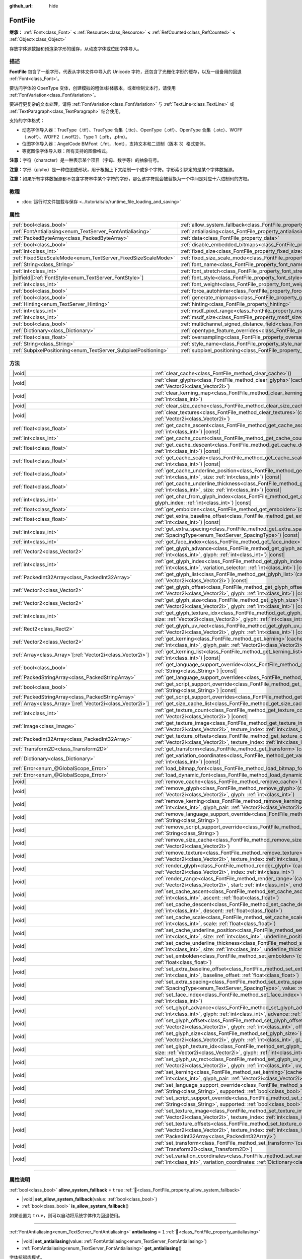 :github_url: hide

.. DO NOT EDIT THIS FILE!!!
.. Generated automatically from Godot engine sources.
.. Generator: https://github.com/godotengine/godot/tree/4.3/doc/tools/make_rst.py.
.. XML source: https://github.com/godotengine/godot/tree/4.3/doc/classes/FontFile.xml.

.. _class_FontFile:

FontFile
========

**继承：** :ref:`Font<class_Font>` **<** :ref:`Resource<class_Resource>` **<** :ref:`RefCounted<class_RefCounted>` **<** :ref:`Object<class_Object>`

存放字体源数据和预渲染字形的缓存，从动态字体或位图字体导入。

.. rst-class:: classref-introduction-group

描述
----

**FontFile** 包含了一组字形，代表从字体文件中导入的 Unicode 字符，还包含了光栅化字形的缓存，以及一组备用的回退 :ref:`Font<class_Font>`\ 。

要访问字体的 OpenType 变体，创建模拟的粗体/斜体版本，或者绘制文本行，请使用 :ref:`FontVariation<class_FontVariation>`\ 。

要进行更复杂的文本处理，请将 :ref:`FontVariation<class_FontVariation>` 与 :ref:`TextLine<class_TextLine>` 或 :ref:`TextParagraph<class_TextParagraph>` 结合使用。

支持的字体格式：

- 动态字体导入器：TrueType（.ttf）、TrueType 合集（.ttc）、OpenType（.otf）、OpenType 合集（.otc）、WOFF（.woff）、WOFF2（.woff2）、Type 1（.pfb，.pfm）。

- 位图字体导入器：AngelCode BMFont（.fnt，.font），支持文本和二进制（版本 3）格式变体。

- 等宽图像字体导入器：所有支持的图像格式。

\ **注意：**\ 字符（character）是一种表示某个项目（字母、数字等）的抽象符号。

\ **注意：**\ 字形（glphy）是一种位图或形状，用于根据上下文绘制一个或多个字符。字形索引绑定的是某个字体数据源。

\ **注意：**\ 如果所有字体数据源都不包含字符串中某个字符的字形，那么该字符就会被替换为一个中间是对应十六进制码的方框。


.. tabs::

 .. code-tab:: gdscript

    var f = load("res://BarlowCondensed-Bold.ttf")
    $Label.add_theme_font_override("font", f)
    $Label.add_theme_font_size_override("font_size", 64)

 .. code-tab:: csharp

    var f = ResourceLoader.Load<FontFile>("res://BarlowCondensed-Bold.ttf");
    GetNode("Label").AddThemeFontOverride("font", f);
    GetNode("Label").AddThemeFontSizeOverride("font_size", 64);



.. rst-class:: classref-introduction-group

教程
----

- :doc:`运行时文件加载与保存 <../tutorials/io/runtime_file_loading_and_saving>`

.. rst-class:: classref-reftable-group

属性
----

.. table::
   :widths: auto

   +-----------------------------------------------------------------+-------------------------------------------------------------------------------------------------------+-----------------------+
   | :ref:`bool<class_bool>`                                         | :ref:`allow_system_fallback<class_FontFile_property_allow_system_fallback>`                           | ``true``              |
   +-----------------------------------------------------------------+-------------------------------------------------------------------------------------------------------+-----------------------+
   | :ref:`FontAntialiasing<enum_TextServer_FontAntialiasing>`       | :ref:`antialiasing<class_FontFile_property_antialiasing>`                                             | ``1``                 |
   +-----------------------------------------------------------------+-------------------------------------------------------------------------------------------------------+-----------------------+
   | :ref:`PackedByteArray<class_PackedByteArray>`                   | :ref:`data<class_FontFile_property_data>`                                                             | ``PackedByteArray()`` |
   +-----------------------------------------------------------------+-------------------------------------------------------------------------------------------------------+-----------------------+
   | :ref:`bool<class_bool>`                                         | :ref:`disable_embedded_bitmaps<class_FontFile_property_disable_embedded_bitmaps>`                     | ``true``              |
   +-----------------------------------------------------------------+-------------------------------------------------------------------------------------------------------+-----------------------+
   | :ref:`int<class_int>`                                           | :ref:`fixed_size<class_FontFile_property_fixed_size>`                                                 | ``0``                 |
   +-----------------------------------------------------------------+-------------------------------------------------------------------------------------------------------+-----------------------+
   | :ref:`FixedSizeScaleMode<enum_TextServer_FixedSizeScaleMode>`   | :ref:`fixed_size_scale_mode<class_FontFile_property_fixed_size_scale_mode>`                           | ``0``                 |
   +-----------------------------------------------------------------+-------------------------------------------------------------------------------------------------------+-----------------------+
   | :ref:`String<class_String>`                                     | :ref:`font_name<class_FontFile_property_font_name>`                                                   | ``""``                |
   +-----------------------------------------------------------------+-------------------------------------------------------------------------------------------------------+-----------------------+
   | :ref:`int<class_int>`                                           | :ref:`font_stretch<class_FontFile_property_font_stretch>`                                             | ``100``               |
   +-----------------------------------------------------------------+-------------------------------------------------------------------------------------------------------+-----------------------+
   | |bitfield|\[:ref:`FontStyle<enum_TextServer_FontStyle>`\]       | :ref:`font_style<class_FontFile_property_font_style>`                                                 | ``0``                 |
   +-----------------------------------------------------------------+-------------------------------------------------------------------------------------------------------+-----------------------+
   | :ref:`int<class_int>`                                           | :ref:`font_weight<class_FontFile_property_font_weight>`                                               | ``400``               |
   +-----------------------------------------------------------------+-------------------------------------------------------------------------------------------------------+-----------------------+
   | :ref:`bool<class_bool>`                                         | :ref:`force_autohinter<class_FontFile_property_force_autohinter>`                                     | ``false``             |
   +-----------------------------------------------------------------+-------------------------------------------------------------------------------------------------------+-----------------------+
   | :ref:`bool<class_bool>`                                         | :ref:`generate_mipmaps<class_FontFile_property_generate_mipmaps>`                                     | ``false``             |
   +-----------------------------------------------------------------+-------------------------------------------------------------------------------------------------------+-----------------------+
   | :ref:`Hinting<enum_TextServer_Hinting>`                         | :ref:`hinting<class_FontFile_property_hinting>`                                                       | ``1``                 |
   +-----------------------------------------------------------------+-------------------------------------------------------------------------------------------------------+-----------------------+
   | :ref:`int<class_int>`                                           | :ref:`msdf_pixel_range<class_FontFile_property_msdf_pixel_range>`                                     | ``16``                |
   +-----------------------------------------------------------------+-------------------------------------------------------------------------------------------------------+-----------------------+
   | :ref:`int<class_int>`                                           | :ref:`msdf_size<class_FontFile_property_msdf_size>`                                                   | ``48``                |
   +-----------------------------------------------------------------+-------------------------------------------------------------------------------------------------------+-----------------------+
   | :ref:`bool<class_bool>`                                         | :ref:`multichannel_signed_distance_field<class_FontFile_property_multichannel_signed_distance_field>` | ``false``             |
   +-----------------------------------------------------------------+-------------------------------------------------------------------------------------------------------+-----------------------+
   | :ref:`Dictionary<class_Dictionary>`                             | :ref:`opentype_feature_overrides<class_FontFile_property_opentype_feature_overrides>`                 | ``{}``                |
   +-----------------------------------------------------------------+-------------------------------------------------------------------------------------------------------+-----------------------+
   | :ref:`float<class_float>`                                       | :ref:`oversampling<class_FontFile_property_oversampling>`                                             | ``0.0``               |
   +-----------------------------------------------------------------+-------------------------------------------------------------------------------------------------------+-----------------------+
   | :ref:`String<class_String>`                                     | :ref:`style_name<class_FontFile_property_style_name>`                                                 | ``""``                |
   +-----------------------------------------------------------------+-------------------------------------------------------------------------------------------------------+-----------------------+
   | :ref:`SubpixelPositioning<enum_TextServer_SubpixelPositioning>` | :ref:`subpixel_positioning<class_FontFile_property_subpixel_positioning>`                             | ``1``                 |
   +-----------------------------------------------------------------+-------------------------------------------------------------------------------------------------------+-----------------------+

.. rst-class:: classref-reftable-group

方法
----

.. table::
   :widths: auto

   +--------------------------------------------------------------+-----------------------------------------------------------------------------------------------------------------------------------------------------------------------------------------------------------------------------------------------------------+
   | |void|                                                       | :ref:`clear_cache<class_FontFile_method_clear_cache>`\ (\ )                                                                                                                                                                                               |
   +--------------------------------------------------------------+-----------------------------------------------------------------------------------------------------------------------------------------------------------------------------------------------------------------------------------------------------------+
   | |void|                                                       | :ref:`clear_glyphs<class_FontFile_method_clear_glyphs>`\ (\ cache_index\: :ref:`int<class_int>`, size\: :ref:`Vector2i<class_Vector2i>`\ )                                                                                                                |
   +--------------------------------------------------------------+-----------------------------------------------------------------------------------------------------------------------------------------------------------------------------------------------------------------------------------------------------------+
   | |void|                                                       | :ref:`clear_kerning_map<class_FontFile_method_clear_kerning_map>`\ (\ cache_index\: :ref:`int<class_int>`, size\: :ref:`int<class_int>`\ )                                                                                                                |
   +--------------------------------------------------------------+-----------------------------------------------------------------------------------------------------------------------------------------------------------------------------------------------------------------------------------------------------------+
   | |void|                                                       | :ref:`clear_size_cache<class_FontFile_method_clear_size_cache>`\ (\ cache_index\: :ref:`int<class_int>`\ )                                                                                                                                                |
   +--------------------------------------------------------------+-----------------------------------------------------------------------------------------------------------------------------------------------------------------------------------------------------------------------------------------------------------+
   | |void|                                                       | :ref:`clear_textures<class_FontFile_method_clear_textures>`\ (\ cache_index\: :ref:`int<class_int>`, size\: :ref:`Vector2i<class_Vector2i>`\ )                                                                                                            |
   +--------------------------------------------------------------+-----------------------------------------------------------------------------------------------------------------------------------------------------------------------------------------------------------------------------------------------------------+
   | :ref:`float<class_float>`                                    | :ref:`get_cache_ascent<class_FontFile_method_get_cache_ascent>`\ (\ cache_index\: :ref:`int<class_int>`, size\: :ref:`int<class_int>`\ ) |const|                                                                                                          |
   +--------------------------------------------------------------+-----------------------------------------------------------------------------------------------------------------------------------------------------------------------------------------------------------------------------------------------------------+
   | :ref:`int<class_int>`                                        | :ref:`get_cache_count<class_FontFile_method_get_cache_count>`\ (\ ) |const|                                                                                                                                                                               |
   +--------------------------------------------------------------+-----------------------------------------------------------------------------------------------------------------------------------------------------------------------------------------------------------------------------------------------------------+
   | :ref:`float<class_float>`                                    | :ref:`get_cache_descent<class_FontFile_method_get_cache_descent>`\ (\ cache_index\: :ref:`int<class_int>`, size\: :ref:`int<class_int>`\ ) |const|                                                                                                        |
   +--------------------------------------------------------------+-----------------------------------------------------------------------------------------------------------------------------------------------------------------------------------------------------------------------------------------------------------+
   | :ref:`float<class_float>`                                    | :ref:`get_cache_scale<class_FontFile_method_get_cache_scale>`\ (\ cache_index\: :ref:`int<class_int>`, size\: :ref:`int<class_int>`\ ) |const|                                                                                                            |
   +--------------------------------------------------------------+-----------------------------------------------------------------------------------------------------------------------------------------------------------------------------------------------------------------------------------------------------------+
   | :ref:`float<class_float>`                                    | :ref:`get_cache_underline_position<class_FontFile_method_get_cache_underline_position>`\ (\ cache_index\: :ref:`int<class_int>`, size\: :ref:`int<class_int>`\ ) |const|                                                                                  |
   +--------------------------------------------------------------+-----------------------------------------------------------------------------------------------------------------------------------------------------------------------------------------------------------------------------------------------------------+
   | :ref:`float<class_float>`                                    | :ref:`get_cache_underline_thickness<class_FontFile_method_get_cache_underline_thickness>`\ (\ cache_index\: :ref:`int<class_int>`, size\: :ref:`int<class_int>`\ ) |const|                                                                                |
   +--------------------------------------------------------------+-----------------------------------------------------------------------------------------------------------------------------------------------------------------------------------------------------------------------------------------------------------+
   | :ref:`int<class_int>`                                        | :ref:`get_char_from_glyph_index<class_FontFile_method_get_char_from_glyph_index>`\ (\ size\: :ref:`int<class_int>`, glyph_index\: :ref:`int<class_int>`\ ) |const|                                                                                        |
   +--------------------------------------------------------------+-----------------------------------------------------------------------------------------------------------------------------------------------------------------------------------------------------------------------------------------------------------+
   | :ref:`float<class_float>`                                    | :ref:`get_embolden<class_FontFile_method_get_embolden>`\ (\ cache_index\: :ref:`int<class_int>`\ ) |const|                                                                                                                                                |
   +--------------------------------------------------------------+-----------------------------------------------------------------------------------------------------------------------------------------------------------------------------------------------------------------------------------------------------------+
   | :ref:`float<class_float>`                                    | :ref:`get_extra_baseline_offset<class_FontFile_method_get_extra_baseline_offset>`\ (\ cache_index\: :ref:`int<class_int>`\ ) |const|                                                                                                                      |
   +--------------------------------------------------------------+-----------------------------------------------------------------------------------------------------------------------------------------------------------------------------------------------------------------------------------------------------------+
   | :ref:`int<class_int>`                                        | :ref:`get_extra_spacing<class_FontFile_method_get_extra_spacing>`\ (\ cache_index\: :ref:`int<class_int>`, spacing\: :ref:`SpacingType<enum_TextServer_SpacingType>`\ ) |const|                                                                           |
   +--------------------------------------------------------------+-----------------------------------------------------------------------------------------------------------------------------------------------------------------------------------------------------------------------------------------------------------+
   | :ref:`int<class_int>`                                        | :ref:`get_face_index<class_FontFile_method_get_face_index>`\ (\ cache_index\: :ref:`int<class_int>`\ ) |const|                                                                                                                                            |
   +--------------------------------------------------------------+-----------------------------------------------------------------------------------------------------------------------------------------------------------------------------------------------------------------------------------------------------------+
   | :ref:`Vector2<class_Vector2>`                                | :ref:`get_glyph_advance<class_FontFile_method_get_glyph_advance>`\ (\ cache_index\: :ref:`int<class_int>`, size\: :ref:`int<class_int>`, glyph\: :ref:`int<class_int>`\ ) |const|                                                                         |
   +--------------------------------------------------------------+-----------------------------------------------------------------------------------------------------------------------------------------------------------------------------------------------------------------------------------------------------------+
   | :ref:`int<class_int>`                                        | :ref:`get_glyph_index<class_FontFile_method_get_glyph_index>`\ (\ size\: :ref:`int<class_int>`, char\: :ref:`int<class_int>`, variation_selector\: :ref:`int<class_int>`\ ) |const|                                                                       |
   +--------------------------------------------------------------+-----------------------------------------------------------------------------------------------------------------------------------------------------------------------------------------------------------------------------------------------------------+
   | :ref:`PackedInt32Array<class_PackedInt32Array>`              | :ref:`get_glyph_list<class_FontFile_method_get_glyph_list>`\ (\ cache_index\: :ref:`int<class_int>`, size\: :ref:`Vector2i<class_Vector2i>`\ ) |const|                                                                                                    |
   +--------------------------------------------------------------+-----------------------------------------------------------------------------------------------------------------------------------------------------------------------------------------------------------------------------------------------------------+
   | :ref:`Vector2<class_Vector2>`                                | :ref:`get_glyph_offset<class_FontFile_method_get_glyph_offset>`\ (\ cache_index\: :ref:`int<class_int>`, size\: :ref:`Vector2i<class_Vector2i>`, glyph\: :ref:`int<class_int>`\ ) |const|                                                                 |
   +--------------------------------------------------------------+-----------------------------------------------------------------------------------------------------------------------------------------------------------------------------------------------------------------------------------------------------------+
   | :ref:`Vector2<class_Vector2>`                                | :ref:`get_glyph_size<class_FontFile_method_get_glyph_size>`\ (\ cache_index\: :ref:`int<class_int>`, size\: :ref:`Vector2i<class_Vector2i>`, glyph\: :ref:`int<class_int>`\ ) |const|                                                                     |
   +--------------------------------------------------------------+-----------------------------------------------------------------------------------------------------------------------------------------------------------------------------------------------------------------------------------------------------------+
   | :ref:`int<class_int>`                                        | :ref:`get_glyph_texture_idx<class_FontFile_method_get_glyph_texture_idx>`\ (\ cache_index\: :ref:`int<class_int>`, size\: :ref:`Vector2i<class_Vector2i>`, glyph\: :ref:`int<class_int>`\ ) |const|                                                       |
   +--------------------------------------------------------------+-----------------------------------------------------------------------------------------------------------------------------------------------------------------------------------------------------------------------------------------------------------+
   | :ref:`Rect2<class_Rect2>`                                    | :ref:`get_glyph_uv_rect<class_FontFile_method_get_glyph_uv_rect>`\ (\ cache_index\: :ref:`int<class_int>`, size\: :ref:`Vector2i<class_Vector2i>`, glyph\: :ref:`int<class_int>`\ ) |const|                                                               |
   +--------------------------------------------------------------+-----------------------------------------------------------------------------------------------------------------------------------------------------------------------------------------------------------------------------------------------------------+
   | :ref:`Vector2<class_Vector2>`                                | :ref:`get_kerning<class_FontFile_method_get_kerning>`\ (\ cache_index\: :ref:`int<class_int>`, size\: :ref:`int<class_int>`, glyph_pair\: :ref:`Vector2i<class_Vector2i>`\ ) |const|                                                                      |
   +--------------------------------------------------------------+-----------------------------------------------------------------------------------------------------------------------------------------------------------------------------------------------------------------------------------------------------------+
   | :ref:`Array<class_Array>`\[:ref:`Vector2i<class_Vector2i>`\] | :ref:`get_kerning_list<class_FontFile_method_get_kerning_list>`\ (\ cache_index\: :ref:`int<class_int>`, size\: :ref:`int<class_int>`\ ) |const|                                                                                                          |
   +--------------------------------------------------------------+-----------------------------------------------------------------------------------------------------------------------------------------------------------------------------------------------------------------------------------------------------------+
   | :ref:`bool<class_bool>`                                      | :ref:`get_language_support_override<class_FontFile_method_get_language_support_override>`\ (\ language\: :ref:`String<class_String>`\ ) |const|                                                                                                           |
   +--------------------------------------------------------------+-----------------------------------------------------------------------------------------------------------------------------------------------------------------------------------------------------------------------------------------------------------+
   | :ref:`PackedStringArray<class_PackedStringArray>`            | :ref:`get_language_support_overrides<class_FontFile_method_get_language_support_overrides>`\ (\ ) |const|                                                                                                                                                 |
   +--------------------------------------------------------------+-----------------------------------------------------------------------------------------------------------------------------------------------------------------------------------------------------------------------------------------------------------+
   | :ref:`bool<class_bool>`                                      | :ref:`get_script_support_override<class_FontFile_method_get_script_support_override>`\ (\ script\: :ref:`String<class_String>`\ ) |const|                                                                                                                 |
   +--------------------------------------------------------------+-----------------------------------------------------------------------------------------------------------------------------------------------------------------------------------------------------------------------------------------------------------+
   | :ref:`PackedStringArray<class_PackedStringArray>`            | :ref:`get_script_support_overrides<class_FontFile_method_get_script_support_overrides>`\ (\ ) |const|                                                                                                                                                     |
   +--------------------------------------------------------------+-----------------------------------------------------------------------------------------------------------------------------------------------------------------------------------------------------------------------------------------------------------+
   | :ref:`Array<class_Array>`\[:ref:`Vector2i<class_Vector2i>`\] | :ref:`get_size_cache_list<class_FontFile_method_get_size_cache_list>`\ (\ cache_index\: :ref:`int<class_int>`\ ) |const|                                                                                                                                  |
   +--------------------------------------------------------------+-----------------------------------------------------------------------------------------------------------------------------------------------------------------------------------------------------------------------------------------------------------+
   | :ref:`int<class_int>`                                        | :ref:`get_texture_count<class_FontFile_method_get_texture_count>`\ (\ cache_index\: :ref:`int<class_int>`, size\: :ref:`Vector2i<class_Vector2i>`\ ) |const|                                                                                              |
   +--------------------------------------------------------------+-----------------------------------------------------------------------------------------------------------------------------------------------------------------------------------------------------------------------------------------------------------+
   | :ref:`Image<class_Image>`                                    | :ref:`get_texture_image<class_FontFile_method_get_texture_image>`\ (\ cache_index\: :ref:`int<class_int>`, size\: :ref:`Vector2i<class_Vector2i>`, texture_index\: :ref:`int<class_int>`\ ) |const|                                                       |
   +--------------------------------------------------------------+-----------------------------------------------------------------------------------------------------------------------------------------------------------------------------------------------------------------------------------------------------------+
   | :ref:`PackedInt32Array<class_PackedInt32Array>`              | :ref:`get_texture_offsets<class_FontFile_method_get_texture_offsets>`\ (\ cache_index\: :ref:`int<class_int>`, size\: :ref:`Vector2i<class_Vector2i>`, texture_index\: :ref:`int<class_int>`\ ) |const|                                                   |
   +--------------------------------------------------------------+-----------------------------------------------------------------------------------------------------------------------------------------------------------------------------------------------------------------------------------------------------------+
   | :ref:`Transform2D<class_Transform2D>`                        | :ref:`get_transform<class_FontFile_method_get_transform>`\ (\ cache_index\: :ref:`int<class_int>`\ ) |const|                                                                                                                                              |
   +--------------------------------------------------------------+-----------------------------------------------------------------------------------------------------------------------------------------------------------------------------------------------------------------------------------------------------------+
   | :ref:`Dictionary<class_Dictionary>`                          | :ref:`get_variation_coordinates<class_FontFile_method_get_variation_coordinates>`\ (\ cache_index\: :ref:`int<class_int>`\ ) |const|                                                                                                                      |
   +--------------------------------------------------------------+-----------------------------------------------------------------------------------------------------------------------------------------------------------------------------------------------------------------------------------------------------------+
   | :ref:`Error<enum_@GlobalScope_Error>`                        | :ref:`load_bitmap_font<class_FontFile_method_load_bitmap_font>`\ (\ path\: :ref:`String<class_String>`\ )                                                                                                                                                 |
   +--------------------------------------------------------------+-----------------------------------------------------------------------------------------------------------------------------------------------------------------------------------------------------------------------------------------------------------+
   | :ref:`Error<enum_@GlobalScope_Error>`                        | :ref:`load_dynamic_font<class_FontFile_method_load_dynamic_font>`\ (\ path\: :ref:`String<class_String>`\ )                                                                                                                                               |
   +--------------------------------------------------------------+-----------------------------------------------------------------------------------------------------------------------------------------------------------------------------------------------------------------------------------------------------------+
   | |void|                                                       | :ref:`remove_cache<class_FontFile_method_remove_cache>`\ (\ cache_index\: :ref:`int<class_int>`\ )                                                                                                                                                        |
   +--------------------------------------------------------------+-----------------------------------------------------------------------------------------------------------------------------------------------------------------------------------------------------------------------------------------------------------+
   | |void|                                                       | :ref:`remove_glyph<class_FontFile_method_remove_glyph>`\ (\ cache_index\: :ref:`int<class_int>`, size\: :ref:`Vector2i<class_Vector2i>`, glyph\: :ref:`int<class_int>`\ )                                                                                 |
   +--------------------------------------------------------------+-----------------------------------------------------------------------------------------------------------------------------------------------------------------------------------------------------------------------------------------------------------+
   | |void|                                                       | :ref:`remove_kerning<class_FontFile_method_remove_kerning>`\ (\ cache_index\: :ref:`int<class_int>`, size\: :ref:`int<class_int>`, glyph_pair\: :ref:`Vector2i<class_Vector2i>`\ )                                                                        |
   +--------------------------------------------------------------+-----------------------------------------------------------------------------------------------------------------------------------------------------------------------------------------------------------------------------------------------------------+
   | |void|                                                       | :ref:`remove_language_support_override<class_FontFile_method_remove_language_support_override>`\ (\ language\: :ref:`String<class_String>`\ )                                                                                                             |
   +--------------------------------------------------------------+-----------------------------------------------------------------------------------------------------------------------------------------------------------------------------------------------------------------------------------------------------------+
   | |void|                                                       | :ref:`remove_script_support_override<class_FontFile_method_remove_script_support_override>`\ (\ script\: :ref:`String<class_String>`\ )                                                                                                                   |
   +--------------------------------------------------------------+-----------------------------------------------------------------------------------------------------------------------------------------------------------------------------------------------------------------------------------------------------------+
   | |void|                                                       | :ref:`remove_size_cache<class_FontFile_method_remove_size_cache>`\ (\ cache_index\: :ref:`int<class_int>`, size\: :ref:`Vector2i<class_Vector2i>`\ )                                                                                                      |
   +--------------------------------------------------------------+-----------------------------------------------------------------------------------------------------------------------------------------------------------------------------------------------------------------------------------------------------------+
   | |void|                                                       | :ref:`remove_texture<class_FontFile_method_remove_texture>`\ (\ cache_index\: :ref:`int<class_int>`, size\: :ref:`Vector2i<class_Vector2i>`, texture_index\: :ref:`int<class_int>`\ )                                                                     |
   +--------------------------------------------------------------+-----------------------------------------------------------------------------------------------------------------------------------------------------------------------------------------------------------------------------------------------------------+
   | |void|                                                       | :ref:`render_glyph<class_FontFile_method_render_glyph>`\ (\ cache_index\: :ref:`int<class_int>`, size\: :ref:`Vector2i<class_Vector2i>`, index\: :ref:`int<class_int>`\ )                                                                                 |
   +--------------------------------------------------------------+-----------------------------------------------------------------------------------------------------------------------------------------------------------------------------------------------------------------------------------------------------------+
   | |void|                                                       | :ref:`render_range<class_FontFile_method_render_range>`\ (\ cache_index\: :ref:`int<class_int>`, size\: :ref:`Vector2i<class_Vector2i>`, start\: :ref:`int<class_int>`, end\: :ref:`int<class_int>`\ )                                                    |
   +--------------------------------------------------------------+-----------------------------------------------------------------------------------------------------------------------------------------------------------------------------------------------------------------------------------------------------------+
   | |void|                                                       | :ref:`set_cache_ascent<class_FontFile_method_set_cache_ascent>`\ (\ cache_index\: :ref:`int<class_int>`, size\: :ref:`int<class_int>`, ascent\: :ref:`float<class_float>`\ )                                                                              |
   +--------------------------------------------------------------+-----------------------------------------------------------------------------------------------------------------------------------------------------------------------------------------------------------------------------------------------------------+
   | |void|                                                       | :ref:`set_cache_descent<class_FontFile_method_set_cache_descent>`\ (\ cache_index\: :ref:`int<class_int>`, size\: :ref:`int<class_int>`, descent\: :ref:`float<class_float>`\ )                                                                           |
   +--------------------------------------------------------------+-----------------------------------------------------------------------------------------------------------------------------------------------------------------------------------------------------------------------------------------------------------+
   | |void|                                                       | :ref:`set_cache_scale<class_FontFile_method_set_cache_scale>`\ (\ cache_index\: :ref:`int<class_int>`, size\: :ref:`int<class_int>`, scale\: :ref:`float<class_float>`\ )                                                                                 |
   +--------------------------------------------------------------+-----------------------------------------------------------------------------------------------------------------------------------------------------------------------------------------------------------------------------------------------------------+
   | |void|                                                       | :ref:`set_cache_underline_position<class_FontFile_method_set_cache_underline_position>`\ (\ cache_index\: :ref:`int<class_int>`, size\: :ref:`int<class_int>`, underline_position\: :ref:`float<class_float>`\ )                                          |
   +--------------------------------------------------------------+-----------------------------------------------------------------------------------------------------------------------------------------------------------------------------------------------------------------------------------------------------------+
   | |void|                                                       | :ref:`set_cache_underline_thickness<class_FontFile_method_set_cache_underline_thickness>`\ (\ cache_index\: :ref:`int<class_int>`, size\: :ref:`int<class_int>`, underline_thickness\: :ref:`float<class_float>`\ )                                       |
   +--------------------------------------------------------------+-----------------------------------------------------------------------------------------------------------------------------------------------------------------------------------------------------------------------------------------------------------+
   | |void|                                                       | :ref:`set_embolden<class_FontFile_method_set_embolden>`\ (\ cache_index\: :ref:`int<class_int>`, strength\: :ref:`float<class_float>`\ )                                                                                                                  |
   +--------------------------------------------------------------+-----------------------------------------------------------------------------------------------------------------------------------------------------------------------------------------------------------------------------------------------------------+
   | |void|                                                       | :ref:`set_extra_baseline_offset<class_FontFile_method_set_extra_baseline_offset>`\ (\ cache_index\: :ref:`int<class_int>`, baseline_offset\: :ref:`float<class_float>`\ )                                                                                 |
   +--------------------------------------------------------------+-----------------------------------------------------------------------------------------------------------------------------------------------------------------------------------------------------------------------------------------------------------+
   | |void|                                                       | :ref:`set_extra_spacing<class_FontFile_method_set_extra_spacing>`\ (\ cache_index\: :ref:`int<class_int>`, spacing\: :ref:`SpacingType<enum_TextServer_SpacingType>`, value\: :ref:`int<class_int>`\ )                                                    |
   +--------------------------------------------------------------+-----------------------------------------------------------------------------------------------------------------------------------------------------------------------------------------------------------------------------------------------------------+
   | |void|                                                       | :ref:`set_face_index<class_FontFile_method_set_face_index>`\ (\ cache_index\: :ref:`int<class_int>`, face_index\: :ref:`int<class_int>`\ )                                                                                                                |
   +--------------------------------------------------------------+-----------------------------------------------------------------------------------------------------------------------------------------------------------------------------------------------------------------------------------------------------------+
   | |void|                                                       | :ref:`set_glyph_advance<class_FontFile_method_set_glyph_advance>`\ (\ cache_index\: :ref:`int<class_int>`, size\: :ref:`int<class_int>`, glyph\: :ref:`int<class_int>`, advance\: :ref:`Vector2<class_Vector2>`\ )                                        |
   +--------------------------------------------------------------+-----------------------------------------------------------------------------------------------------------------------------------------------------------------------------------------------------------------------------------------------------------+
   | |void|                                                       | :ref:`set_glyph_offset<class_FontFile_method_set_glyph_offset>`\ (\ cache_index\: :ref:`int<class_int>`, size\: :ref:`Vector2i<class_Vector2i>`, glyph\: :ref:`int<class_int>`, offset\: :ref:`Vector2<class_Vector2>`\ )                                 |
   +--------------------------------------------------------------+-----------------------------------------------------------------------------------------------------------------------------------------------------------------------------------------------------------------------------------------------------------+
   | |void|                                                       | :ref:`set_glyph_size<class_FontFile_method_set_glyph_size>`\ (\ cache_index\: :ref:`int<class_int>`, size\: :ref:`Vector2i<class_Vector2i>`, glyph\: :ref:`int<class_int>`, gl_size\: :ref:`Vector2<class_Vector2>`\ )                                    |
   +--------------------------------------------------------------+-----------------------------------------------------------------------------------------------------------------------------------------------------------------------------------------------------------------------------------------------------------+
   | |void|                                                       | :ref:`set_glyph_texture_idx<class_FontFile_method_set_glyph_texture_idx>`\ (\ cache_index\: :ref:`int<class_int>`, size\: :ref:`Vector2i<class_Vector2i>`, glyph\: :ref:`int<class_int>`, texture_idx\: :ref:`int<class_int>`\ )                          |
   +--------------------------------------------------------------+-----------------------------------------------------------------------------------------------------------------------------------------------------------------------------------------------------------------------------------------------------------+
   | |void|                                                       | :ref:`set_glyph_uv_rect<class_FontFile_method_set_glyph_uv_rect>`\ (\ cache_index\: :ref:`int<class_int>`, size\: :ref:`Vector2i<class_Vector2i>`, glyph\: :ref:`int<class_int>`, uv_rect\: :ref:`Rect2<class_Rect2>`\ )                                  |
   +--------------------------------------------------------------+-----------------------------------------------------------------------------------------------------------------------------------------------------------------------------------------------------------------------------------------------------------+
   | |void|                                                       | :ref:`set_kerning<class_FontFile_method_set_kerning>`\ (\ cache_index\: :ref:`int<class_int>`, size\: :ref:`int<class_int>`, glyph_pair\: :ref:`Vector2i<class_Vector2i>`, kerning\: :ref:`Vector2<class_Vector2>`\ )                                     |
   +--------------------------------------------------------------+-----------------------------------------------------------------------------------------------------------------------------------------------------------------------------------------------------------------------------------------------------------+
   | |void|                                                       | :ref:`set_language_support_override<class_FontFile_method_set_language_support_override>`\ (\ language\: :ref:`String<class_String>`, supported\: :ref:`bool<class_bool>`\ )                                                                              |
   +--------------------------------------------------------------+-----------------------------------------------------------------------------------------------------------------------------------------------------------------------------------------------------------------------------------------------------------+
   | |void|                                                       | :ref:`set_script_support_override<class_FontFile_method_set_script_support_override>`\ (\ script\: :ref:`String<class_String>`, supported\: :ref:`bool<class_bool>`\ )                                                                                    |
   +--------------------------------------------------------------+-----------------------------------------------------------------------------------------------------------------------------------------------------------------------------------------------------------------------------------------------------------+
   | |void|                                                       | :ref:`set_texture_image<class_FontFile_method_set_texture_image>`\ (\ cache_index\: :ref:`int<class_int>`, size\: :ref:`Vector2i<class_Vector2i>`, texture_index\: :ref:`int<class_int>`, image\: :ref:`Image<class_Image>`\ )                            |
   +--------------------------------------------------------------+-----------------------------------------------------------------------------------------------------------------------------------------------------------------------------------------------------------------------------------------------------------+
   | |void|                                                       | :ref:`set_texture_offsets<class_FontFile_method_set_texture_offsets>`\ (\ cache_index\: :ref:`int<class_int>`, size\: :ref:`Vector2i<class_Vector2i>`, texture_index\: :ref:`int<class_int>`, offset\: :ref:`PackedInt32Array<class_PackedInt32Array>`\ ) |
   +--------------------------------------------------------------+-----------------------------------------------------------------------------------------------------------------------------------------------------------------------------------------------------------------------------------------------------------+
   | |void|                                                       | :ref:`set_transform<class_FontFile_method_set_transform>`\ (\ cache_index\: :ref:`int<class_int>`, transform\: :ref:`Transform2D<class_Transform2D>`\ )                                                                                                   |
   +--------------------------------------------------------------+-----------------------------------------------------------------------------------------------------------------------------------------------------------------------------------------------------------------------------------------------------------+
   | |void|                                                       | :ref:`set_variation_coordinates<class_FontFile_method_set_variation_coordinates>`\ (\ cache_index\: :ref:`int<class_int>`, variation_coordinates\: :ref:`Dictionary<class_Dictionary>`\ )                                                                 |
   +--------------------------------------------------------------+-----------------------------------------------------------------------------------------------------------------------------------------------------------------------------------------------------------------------------------------------------------+

.. rst-class:: classref-section-separator

----

.. rst-class:: classref-descriptions-group

属性说明
--------

.. _class_FontFile_property_allow_system_fallback:

.. rst-class:: classref-property

:ref:`bool<class_bool>` **allow_system_fallback** = ``true`` :ref:`🔗<class_FontFile_property_allow_system_fallback>`

.. rst-class:: classref-property-setget

- |void| **set_allow_system_fallback**\ (\ value\: :ref:`bool<class_bool>`\ )
- :ref:`bool<class_bool>` **is_allow_system_fallback**\ (\ )

如果设置为 ``true``\ ，则可以自动将系统字体作为回退使用。

.. rst-class:: classref-item-separator

----

.. _class_FontFile_property_antialiasing:

.. rst-class:: classref-property

:ref:`FontAntialiasing<enum_TextServer_FontAntialiasing>` **antialiasing** = ``1`` :ref:`🔗<class_FontFile_property_antialiasing>`

.. rst-class:: classref-property-setget

- |void| **set_antialiasing**\ (\ value\: :ref:`FontAntialiasing<enum_TextServer_FontAntialiasing>`\ )
- :ref:`FontAntialiasing<enum_TextServer_FontAntialiasing>` **get_antialiasing**\ (\ )

字体抗锯齿模式。

.. rst-class:: classref-item-separator

----

.. _class_FontFile_property_data:

.. rst-class:: classref-property

:ref:`PackedByteArray<class_PackedByteArray>` **data** = ``PackedByteArray()`` :ref:`🔗<class_FontFile_property_data>`

.. rst-class:: classref-property-setget

- |void| **set_data**\ (\ value\: :ref:`PackedByteArray<class_PackedByteArray>`\ )
- :ref:`PackedByteArray<class_PackedByteArray>` **get_data**\ (\ )

动态字体源文件的内容。

**Note:** The returned array is *copied* and any changes to it will not update the original property value. See :ref:`PackedByteArray<class_PackedByteArray>` for more details.

.. rst-class:: classref-item-separator

----

.. _class_FontFile_property_disable_embedded_bitmaps:

.. rst-class:: classref-property

:ref:`bool<class_bool>` **disable_embedded_bitmaps** = ``true`` :ref:`🔗<class_FontFile_property_disable_embedded_bitmaps>`

.. rst-class:: classref-property-setget

- |void| **set_disable_embedded_bitmaps**\ (\ value\: :ref:`bool<class_bool>`\ )
- :ref:`bool<class_bool>` **get_disable_embedded_bitmaps**\ (\ )

如果为 ``true``\ ，则会禁用内嵌字体位图的加载（仅包含位图的字体以及彩色字体会禁用该属性）。

.. rst-class:: classref-item-separator

----

.. _class_FontFile_property_fixed_size:

.. rst-class:: classref-property

:ref:`int<class_int>` **fixed_size** = ``0`` :ref:`🔗<class_FontFile_property_fixed_size>`

.. rst-class:: classref-property-setget

- |void| **set_fixed_size**\ (\ value\: :ref:`int<class_int>`\ )
- :ref:`int<class_int>` **get_fixed_size**\ (\ )

字体大小，仅用于位图字体。

.. rst-class:: classref-item-separator

----

.. _class_FontFile_property_fixed_size_scale_mode:

.. rst-class:: classref-property

:ref:`FixedSizeScaleMode<enum_TextServer_FixedSizeScaleMode>` **fixed_size_scale_mode** = ``0`` :ref:`🔗<class_FontFile_property_fixed_size_scale_mode>`

.. rst-class:: classref-property-setget

- |void| **set_fixed_size_scale_mode**\ (\ value\: :ref:`FixedSizeScaleMode<enum_TextServer_FixedSizeScaleMode>`\ )
- :ref:`FixedSizeScaleMode<enum_TextServer_FixedSizeScaleMode>` **get_fixed_size_scale_mode**\ (\ )

缩放模式，只有 :ref:`fixed_size<class_FontFile_property_fixed_size>` 大于零的位图字体会使用。

.. rst-class:: classref-item-separator

----

.. _class_FontFile_property_font_name:

.. rst-class:: classref-property

:ref:`String<class_String>` **font_name** = ``""`` :ref:`🔗<class_FontFile_property_font_name>`

.. rst-class:: classref-property-setget

- |void| **set_font_name**\ (\ value\: :ref:`String<class_String>`\ )
- :ref:`String<class_String>` **get_font_name**\ (\ )

字体家族名称。

.. rst-class:: classref-item-separator

----

.. _class_FontFile_property_font_stretch:

.. rst-class:: classref-property

:ref:`int<class_int>` **font_stretch** = ``100`` :ref:`🔗<class_FontFile_property_font_stretch>`

.. rst-class:: classref-property-setget

- |void| **set_font_stretch**\ (\ value\: :ref:`int<class_int>`\ )
- :ref:`int<class_int>` **get_font_stretch**\ (\ )

与正常宽度相比的字体的拉伸量。 一个介于 ``50%`` 和 ``200%`` 之间的百分比值。

.. rst-class:: classref-item-separator

----

.. _class_FontFile_property_font_style:

.. rst-class:: classref-property

|bitfield|\[:ref:`FontStyle<enum_TextServer_FontStyle>`\] **font_style** = ``0`` :ref:`🔗<class_FontFile_property_font_style>`

.. rst-class:: classref-property-setget

- |void| **set_font_style**\ (\ value\: |bitfield|\[:ref:`FontStyle<enum_TextServer_FontStyle>`\]\ )
- |bitfield|\[:ref:`FontStyle<enum_TextServer_FontStyle>`\] **get_font_style**\ (\ )

字体样式标志，见 :ref:`FontStyle<enum_TextServer_FontStyle>`\ 。

.. rst-class:: classref-item-separator

----

.. _class_FontFile_property_font_weight:

.. rst-class:: classref-property

:ref:`int<class_int>` **font_weight** = ``400`` :ref:`🔗<class_FontFile_property_font_weight>`

.. rst-class:: classref-property-setget

- |void| **set_font_weight**\ (\ value\: :ref:`int<class_int>`\ )
- :ref:`int<class_int>` **get_font_weight**\ (\ )

该字体的字重（粗度）。一个在 ``100...999`` 范围内的值，正常字体字重为 ``400``\ ，粗体字体字重为 ``700``\ 。

.. rst-class:: classref-item-separator

----

.. _class_FontFile_property_force_autohinter:

.. rst-class:: classref-property

:ref:`bool<class_bool>` **force_autohinter** = ``false`` :ref:`🔗<class_FontFile_property_force_autohinter>`

.. rst-class:: classref-property-setget

- |void| **set_force_autohinter**\ (\ value\: :ref:`bool<class_bool>`\ )
- :ref:`bool<class_bool>` **is_force_autohinter**\ (\ )

如果设置为 ``true``\ ，则支持自动提示并且优先于字体内置提示。仅由动态字体使用（MSDF 字体不支持提示）。

.. rst-class:: classref-item-separator

----

.. _class_FontFile_property_generate_mipmaps:

.. rst-class:: classref-property

:ref:`bool<class_bool>` **generate_mipmaps** = ``false`` :ref:`🔗<class_FontFile_property_generate_mipmaps>`

.. rst-class:: classref-property-setget

- |void| **set_generate_mipmaps**\ (\ value\: :ref:`bool<class_bool>`\ )
- :ref:`bool<class_bool>` **get_generate_mipmaps**\ (\ )

如果设置为 ``true``\ ，则为字体纹理生成 mipmap。

.. rst-class:: classref-item-separator

----

.. _class_FontFile_property_hinting:

.. rst-class:: classref-property

:ref:`Hinting<enum_TextServer_Hinting>` **hinting** = ``1`` :ref:`🔗<class_FontFile_property_hinting>`

.. rst-class:: classref-property-setget

- |void| **set_hinting**\ (\ value\: :ref:`Hinting<enum_TextServer_Hinting>`\ )
- :ref:`Hinting<enum_TextServer_Hinting>` **get_hinting**\ (\ )

字体微调模式。仅由动态字体使用。

.. rst-class:: classref-item-separator

----

.. _class_FontFile_property_msdf_pixel_range:

.. rst-class:: classref-property

:ref:`int<class_int>` **msdf_pixel_range** = ``16`` :ref:`🔗<class_FontFile_property_msdf_pixel_range>`

.. rst-class:: classref-property-setget

- |void| **set_msdf_pixel_range**\ (\ value\: :ref:`int<class_int>`\ )
- :ref:`int<class_int>` **get_msdf_pixel_range**\ (\ )

最小和最大可表示的有符号距离之间的形状周围的范围宽度。如果使用字体轮廓，\ :ref:`msdf_pixel_range<class_FontFile_property_msdf_pixel_range>` 必须至少设置为最大字体轮廓大小的\ *两倍*\ 。\ :ref:`msdf_pixel_range<class_FontFile_property_msdf_pixel_range>` 的默认值为 ``16``\ ，允许大小最大到 ``8`` 的轮廓看起来正确。

.. rst-class:: classref-item-separator

----

.. _class_FontFile_property_msdf_size:

.. rst-class:: classref-property

:ref:`int<class_int>` **msdf_size** = ``48`` :ref:`🔗<class_FontFile_property_msdf_size>`

.. rst-class:: classref-property-setget

- |void| **set_msdf_size**\ (\ value\: :ref:`int<class_int>`\ )
- :ref:`int<class_int>` **get_msdf_size**\ (\ )

用于生成 MSDF 纹理的源字体大小。较高的值允许更高的精度，但渲染速度较慢并且需要更多内存。只有当注意到字形渲染中明显缺乏精度时，才增加该属性的值。

.. rst-class:: classref-item-separator

----

.. _class_FontFile_property_multichannel_signed_distance_field:

.. rst-class:: classref-property

:ref:`bool<class_bool>` **multichannel_signed_distance_field** = ``false`` :ref:`🔗<class_FontFile_property_multichannel_signed_distance_field>`

.. rst-class:: classref-property-setget

- |void| **set_multichannel_signed_distance_field**\ (\ value\: :ref:`bool<class_bool>`\ )
- :ref:`bool<class_bool>` **is_multichannel_signed_distance_field**\ (\ )

如果被设置为 ``true``\ ，则所有大小的字形进行渲染时，都使用从动态字体矢量数据中生成的单个多通道带符号距离场（MSDF）。由于这种方法不依赖于在每次字体大小发生变化时，对字体进行栅格化，因此可以实时调整字体大小而不会造成任何性能损失。对于按比例缩小的 :ref:`Control<class_Control>`\ （或从远距离查看的 :ref:`Label3D<class_Label3D>`\ ），文本也不会看起来有颗粒感。有一个缺点，MSDF 不提供字体提示。缺少字体提示可能会导致大小较小的字体的清晰度和可读性较差。

\ **注意：**\ 如果使用字体轮廓，\ :ref:`msdf_pixel_range<class_FontFile_property_msdf_pixel_range>` 必须至少设置为最大字体轮廓大小的\ *两倍*\ 。

\ **注意：**\ MSDF 字体渲染不能正确渲染具有重叠形状的字形。根据 OpenType 标准，重叠形状是无效的，但在许多字体文件中仍然很常见，尤其是那些由 Google 字体转换的字体文件。为避免字形重叠的问题，请考虑直接从字体开发公司下载字体文件，而不是依赖 Google 字体。

.. rst-class:: classref-item-separator

----

.. _class_FontFile_property_opentype_feature_overrides:

.. rst-class:: classref-property

:ref:`Dictionary<class_Dictionary>` **opentype_feature_overrides** = ``{}`` :ref:`🔗<class_FontFile_property_opentype_feature_overrides>`

.. rst-class:: classref-property-setget

- |void| **set_opentype_feature_overrides**\ (\ value\: :ref:`Dictionary<class_Dictionary>`\ )
- :ref:`Dictionary<class_Dictionary>` **get_opentype_feature_overrides**\ (\ )

字体 OpenType 特性集覆盖。

.. rst-class:: classref-item-separator

----

.. _class_FontFile_property_oversampling:

.. rst-class:: classref-property

:ref:`float<class_float>` **oversampling** = ``0.0`` :ref:`🔗<class_FontFile_property_oversampling>`

.. rst-class:: classref-property-setget

- |void| **set_oversampling**\ (\ value\: :ref:`float<class_float>`\ )
- :ref:`float<class_float>` **get_oversampling**\ (\ )

字体过采样系数。如果设置为 ``0.0`` ，则使用全局过采样系数。仅由动态字体使用（MSDF 字体忽略过采样）。

.. rst-class:: classref-item-separator

----

.. _class_FontFile_property_style_name:

.. rst-class:: classref-property

:ref:`String<class_String>` **style_name** = ``""`` :ref:`🔗<class_FontFile_property_style_name>`

.. rst-class:: classref-property-setget

- |void| **set_font_style_name**\ (\ value\: :ref:`String<class_String>`\ )
- :ref:`String<class_String>` **get_font_style_name**\ (\ )

字体样式名称。

.. rst-class:: classref-item-separator

----

.. _class_FontFile_property_subpixel_positioning:

.. rst-class:: classref-property

:ref:`SubpixelPositioning<enum_TextServer_SubpixelPositioning>` **subpixel_positioning** = ``1`` :ref:`🔗<class_FontFile_property_subpixel_positioning>`

.. rst-class:: classref-property-setget

- |void| **set_subpixel_positioning**\ (\ value\: :ref:`SubpixelPositioning<enum_TextServer_SubpixelPositioning>`\ )
- :ref:`SubpixelPositioning<enum_TextServer_SubpixelPositioning>` **get_subpixel_positioning**\ (\ )

字体字形的子像素定位模式。子像素定位为较小的字体提供了更清晰的文本和更好的字距调整，但代价是更高的内存占用和更低的字体光栅化速度。使用 :ref:`TextServer.SUBPIXEL_POSITIONING_AUTO<class_TextServer_constant_SUBPIXEL_POSITIONING_AUTO>` 来根据字体大小自动启用它。

.. rst-class:: classref-section-separator

----

.. rst-class:: classref-descriptions-group

方法说明
--------

.. _class_FontFile_method_clear_cache:

.. rst-class:: classref-method

|void| **clear_cache**\ (\ ) :ref:`🔗<class_FontFile_method_clear_cache>`

移除所有字体缓存条目。

.. rst-class:: classref-item-separator

----

.. _class_FontFile_method_clear_glyphs:

.. rst-class:: classref-method

|void| **clear_glyphs**\ (\ cache_index\: :ref:`int<class_int>`, size\: :ref:`Vector2i<class_Vector2i>`\ ) :ref:`🔗<class_FontFile_method_clear_glyphs>`

从字体缓存条目中，移除所有渲染的字形信息。

\ **注意：**\ 该函数不会移除与字形相关的纹理，请使用 :ref:`remove_texture<class_FontFile_method_remove_texture>` 手动移除它们。

.. rst-class:: classref-item-separator

----

.. _class_FontFile_method_clear_kerning_map:

.. rst-class:: classref-method

|void| **clear_kerning_map**\ (\ cache_index\: :ref:`int<class_int>`, size\: :ref:`int<class_int>`\ ) :ref:`🔗<class_FontFile_method_clear_kerning_map>`

移除所有字距调整覆盖。

.. rst-class:: classref-item-separator

----

.. _class_FontFile_method_clear_size_cache:

.. rst-class:: classref-method

|void| **clear_size_cache**\ (\ cache_index\: :ref:`int<class_int>`\ ) :ref:`🔗<class_FontFile_method_clear_size_cache>`

从缓存条目中移除所有字体大小

.. rst-class:: classref-item-separator

----

.. _class_FontFile_method_clear_textures:

.. rst-class:: classref-method

|void| **clear_textures**\ (\ cache_index\: :ref:`int<class_int>`, size\: :ref:`Vector2i<class_Vector2i>`\ ) :ref:`🔗<class_FontFile_method_clear_textures>`

从字体缓存条目中，移除所有纹理。

\ **注意：**\ 该函数不会移除与纹理相关的字形，请使用 :ref:`remove_glyph<class_FontFile_method_remove_glyph>` 手动移除它们。

.. rst-class:: classref-item-separator

----

.. _class_FontFile_method_get_cache_ascent:

.. rst-class:: classref-method

:ref:`float<class_float>` **get_cache_ascent**\ (\ cache_index\: :ref:`int<class_int>`, size\: :ref:`int<class_int>`\ ) |const| :ref:`🔗<class_FontFile_method_get_cache_ascent>`

返回字体的上升幅度（超出基线的像素数）。

.. rst-class:: classref-item-separator

----

.. _class_FontFile_method_get_cache_count:

.. rst-class:: classref-method

:ref:`int<class_int>` **get_cache_count**\ (\ ) |const| :ref:`🔗<class_FontFile_method_get_cache_count>`

返回字体缓存条目的数量。

.. rst-class:: classref-item-separator

----

.. _class_FontFile_method_get_cache_descent:

.. rst-class:: classref-method

:ref:`float<class_float>` **get_cache_descent**\ (\ cache_index\: :ref:`int<class_int>`, size\: :ref:`int<class_int>`\ ) |const| :ref:`🔗<class_FontFile_method_get_cache_descent>`

返回字体的减少量（低于基线的像素数）。

.. rst-class:: classref-item-separator

----

.. _class_FontFile_method_get_cache_scale:

.. rst-class:: classref-method

:ref:`float<class_float>` **get_cache_scale**\ (\ cache_index\: :ref:`int<class_int>`, size\: :ref:`int<class_int>`\ ) |const| :ref:`🔗<class_FontFile_method_get_cache_scale>`

返回颜色位图字体的缩放系数。

.. rst-class:: classref-item-separator

----

.. _class_FontFile_method_get_cache_underline_position:

.. rst-class:: classref-method

:ref:`float<class_float>` **get_cache_underline_position**\ (\ cache_index\: :ref:`int<class_int>`, size\: :ref:`int<class_int>`\ ) |const| :ref:`🔗<class_FontFile_method_get_cache_underline_position>`

返回基线下方下划线的像素偏移。

.. rst-class:: classref-item-separator

----

.. _class_FontFile_method_get_cache_underline_thickness:

.. rst-class:: classref-method

:ref:`float<class_float>` **get_cache_underline_thickness**\ (\ cache_index\: :ref:`int<class_int>`, size\: :ref:`int<class_int>`\ ) |const| :ref:`🔗<class_FontFile_method_get_cache_underline_thickness>`

返回下划线的粗细度，单位为像素。

.. rst-class:: classref-item-separator

----

.. _class_FontFile_method_get_char_from_glyph_index:

.. rst-class:: classref-method

:ref:`int<class_int>` **get_char_from_glyph_index**\ (\ size\: :ref:`int<class_int>`, glyph_index\: :ref:`int<class_int>`\ ) |const| :ref:`🔗<class_FontFile_method_get_char_from_glyph_index>`

返回与 ``glyph_index`` 关联的字符代码，如果 ``glyph_index`` 无效则返回 ``0``\ 。见 :ref:`get_glyph_index<class_FontFile_method_get_glyph_index>`\ 。

.. rst-class:: classref-item-separator

----

.. _class_FontFile_method_get_embolden:

.. rst-class:: classref-method

:ref:`float<class_float>` **get_embolden**\ (\ cache_index\: :ref:`int<class_int>`\ ) |const| :ref:`🔗<class_FontFile_method_get_embolden>`

返回加粗强度，如果不等于零，则加粗字体轮廓。负值会减小轮廓粗细。

.. rst-class:: classref-item-separator

----

.. _class_FontFile_method_get_extra_baseline_offset:

.. rst-class:: classref-method

:ref:`float<class_float>` **get_extra_baseline_offset**\ (\ cache_index\: :ref:`int<class_int>`\ ) |const| :ref:`🔗<class_FontFile_method_get_extra_baseline_offset>`

返回额外的基线偏移（作为字体高度的一部分）。

.. rst-class:: classref-item-separator

----

.. _class_FontFile_method_get_extra_spacing:

.. rst-class:: classref-method

:ref:`int<class_int>` **get_extra_spacing**\ (\ cache_index\: :ref:`int<class_int>`, spacing\: :ref:`SpacingType<enum_TextServer_SpacingType>`\ ) |const| :ref:`🔗<class_FontFile_method_get_extra_spacing>`

返回 ``spacing`` 的间距（见 :ref:`SpacingType<enum_TextServer_SpacingType>`\ ），单位为像素（与字体大小无关）。

.. rst-class:: classref-item-separator

----

.. _class_FontFile_method_get_face_index:

.. rst-class:: classref-method

:ref:`int<class_int>` **get_face_index**\ (\ cache_index\: :ref:`int<class_int>`\ ) |const| :ref:`🔗<class_FontFile_method_get_face_index>`

返回 TrueType / OpenType 集合中的活动字体索引。

.. rst-class:: classref-item-separator

----

.. _class_FontFile_method_get_glyph_advance:

.. rst-class:: classref-method

:ref:`Vector2<class_Vector2>` **get_glyph_advance**\ (\ cache_index\: :ref:`int<class_int>`, size\: :ref:`int<class_int>`, glyph\: :ref:`int<class_int>`\ ) |const| :ref:`🔗<class_FontFile_method_get_glyph_advance>`

返回字形前进量（下一个字形的偏移量）。

\ **注意：**\ 字形轮廓的前进量，与基础字形的前进量相同，不会被保存。

.. rst-class:: classref-item-separator

----

.. _class_FontFile_method_get_glyph_index:

.. rst-class:: classref-method

:ref:`int<class_int>` **get_glyph_index**\ (\ size\: :ref:`int<class_int>`, char\: :ref:`int<class_int>`, variation_selector\: :ref:`int<class_int>`\ ) |const| :ref:`🔗<class_FontFile_method_get_glyph_index>`

返回 ``char`` 的字形索引，可以用 ``variation_selector`` 修改。

.. rst-class:: classref-item-separator

----

.. _class_FontFile_method_get_glyph_list:

.. rst-class:: classref-method

:ref:`PackedInt32Array<class_PackedInt32Array>` **get_glyph_list**\ (\ cache_index\: :ref:`int<class_int>`, size\: :ref:`Vector2i<class_Vector2i>`\ ) |const| :ref:`🔗<class_FontFile_method_get_glyph_list>`

返回缓存条目中的已渲染字形列表。

.. rst-class:: classref-item-separator

----

.. _class_FontFile_method_get_glyph_offset:

.. rst-class:: classref-method

:ref:`Vector2<class_Vector2>` **get_glyph_offset**\ (\ cache_index\: :ref:`int<class_int>`, size\: :ref:`Vector2i<class_Vector2i>`, glyph\: :ref:`int<class_int>`\ ) |const| :ref:`🔗<class_FontFile_method_get_glyph_offset>`

返回字形的基线偏移量。

.. rst-class:: classref-item-separator

----

.. _class_FontFile_method_get_glyph_size:

.. rst-class:: classref-method

:ref:`Vector2<class_Vector2>` **get_glyph_size**\ (\ cache_index\: :ref:`int<class_int>`, size\: :ref:`Vector2i<class_Vector2i>`, glyph\: :ref:`int<class_int>`\ ) |const| :ref:`🔗<class_FontFile_method_get_glyph_size>`

返回字形大小。

.. rst-class:: classref-item-separator

----

.. _class_FontFile_method_get_glyph_texture_idx:

.. rst-class:: classref-method

:ref:`int<class_int>` **get_glyph_texture_idx**\ (\ cache_index\: :ref:`int<class_int>`, size\: :ref:`Vector2i<class_Vector2i>`, glyph\: :ref:`int<class_int>`\ ) |const| :ref:`🔗<class_FontFile_method_get_glyph_texture_idx>`

返回包含该字形的缓存纹理的索引。

.. rst-class:: classref-item-separator

----

.. _class_FontFile_method_get_glyph_uv_rect:

.. rst-class:: classref-method

:ref:`Rect2<class_Rect2>` **get_glyph_uv_rect**\ (\ cache_index\: :ref:`int<class_int>`, size\: :ref:`Vector2i<class_Vector2i>`, glyph\: :ref:`int<class_int>`\ ) |const| :ref:`🔗<class_FontFile_method_get_glyph_uv_rect>`

返回包含该字形的缓存纹理中的矩形。

.. rst-class:: classref-item-separator

----

.. _class_FontFile_method_get_kerning:

.. rst-class:: classref-method

:ref:`Vector2<class_Vector2>` **get_kerning**\ (\ cache_index\: :ref:`int<class_int>`, size\: :ref:`int<class_int>`, glyph_pair\: :ref:`Vector2i<class_Vector2i>`\ ) |const| :ref:`🔗<class_FontFile_method_get_kerning>`

返回字形对的字距调整。

.. rst-class:: classref-item-separator

----

.. _class_FontFile_method_get_kerning_list:

.. rst-class:: classref-method

:ref:`Array<class_Array>`\[:ref:`Vector2i<class_Vector2i>`\] **get_kerning_list**\ (\ cache_index\: :ref:`int<class_int>`, size\: :ref:`int<class_int>`\ ) |const| :ref:`🔗<class_FontFile_method_get_kerning_list>`

返回字距调整覆盖的列表。

.. rst-class:: classref-item-separator

----

.. _class_FontFile_method_get_language_support_override:

.. rst-class:: classref-method

:ref:`bool<class_bool>` **get_language_support_override**\ (\ language\: :ref:`String<class_String>`\ ) |const| :ref:`🔗<class_FontFile_method_get_language_support_override>`

如果为 ``language`` 启用了支持覆盖，则返回 ``true``\ 。

.. rst-class:: classref-item-separator

----

.. _class_FontFile_method_get_language_support_overrides:

.. rst-class:: classref-method

:ref:`PackedStringArray<class_PackedStringArray>` **get_language_support_overrides**\ (\ ) |const| :ref:`🔗<class_FontFile_method_get_language_support_overrides>`

返回语言支持覆盖的列表。

.. rst-class:: classref-item-separator

----

.. _class_FontFile_method_get_script_support_override:

.. rst-class:: classref-method

:ref:`bool<class_bool>` **get_script_support_override**\ (\ script\: :ref:`String<class_String>`\ ) |const| :ref:`🔗<class_FontFile_method_get_script_support_override>`

如果为 ``script`` 启用了支持覆盖，则返回 ``true``\ 。

.. rst-class:: classref-item-separator

----

.. _class_FontFile_method_get_script_support_overrides:

.. rst-class:: classref-method

:ref:`PackedStringArray<class_PackedStringArray>` **get_script_support_overrides**\ (\ ) |const| :ref:`🔗<class_FontFile_method_get_script_support_overrides>`

返回文字支持覆盖的列表。

.. rst-class:: classref-item-separator

----

.. _class_FontFile_method_get_size_cache_list:

.. rst-class:: classref-method

:ref:`Array<class_Array>`\[:ref:`Vector2i<class_Vector2i>`\] **get_size_cache_list**\ (\ cache_index\: :ref:`int<class_int>`\ ) |const| :ref:`🔗<class_FontFile_method_get_size_cache_list>`

返回缓存中字体大小的列表。每个大小都是由字体大小和轮廓大小组成的 :ref:`Vector2i<class_Vector2i>`\ 。

.. rst-class:: classref-item-separator

----

.. _class_FontFile_method_get_texture_count:

.. rst-class:: classref-method

:ref:`int<class_int>` **get_texture_count**\ (\ cache_index\: :ref:`int<class_int>`, size\: :ref:`Vector2i<class_Vector2i>`\ ) |const| :ref:`🔗<class_FontFile_method_get_texture_count>`

返回字体缓存条目所使用的纹理数。

.. rst-class:: classref-item-separator

----

.. _class_FontFile_method_get_texture_image:

.. rst-class:: classref-method

:ref:`Image<class_Image>` **get_texture_image**\ (\ cache_index\: :ref:`int<class_int>`, size\: :ref:`Vector2i<class_Vector2i>`, texture_index\: :ref:`int<class_int>`\ ) |const| :ref:`🔗<class_FontFile_method_get_texture_image>`

返回字体缓存纹理图像的副本。

.. rst-class:: classref-item-separator

----

.. _class_FontFile_method_get_texture_offsets:

.. rst-class:: classref-method

:ref:`PackedInt32Array<class_PackedInt32Array>` **get_texture_offsets**\ (\ cache_index\: :ref:`int<class_int>`, size\: :ref:`Vector2i<class_Vector2i>`, texture_index\: :ref:`int<class_int>`\ ) |const| :ref:`🔗<class_FontFile_method_get_texture_offsets>`

返回包含字形打包数据的数组副本。

.. rst-class:: classref-item-separator

----

.. _class_FontFile_method_get_transform:

.. rst-class:: classref-method

:ref:`Transform2D<class_Transform2D>` **get_transform**\ (\ cache_index\: :ref:`int<class_int>`\ ) |const| :ref:`🔗<class_FontFile_method_get_transform>`

返回应用于字体轮廓的 2D 变换，可用于倾斜、翻转和旋转字形。

.. rst-class:: classref-item-separator

----

.. _class_FontFile_method_get_variation_coordinates:

.. rst-class:: classref-method

:ref:`Dictionary<class_Dictionary>` **get_variation_coordinates**\ (\ cache_index\: :ref:`int<class_int>`\ ) |const| :ref:`🔗<class_FontFile_method_get_variation_coordinates>`

返回指定字体缓存条目的变体坐标。有关详细信息，请参阅 :ref:`Font.get_supported_variation_list<class_Font_method_get_supported_variation_list>`\ 。

.. rst-class:: classref-item-separator

----

.. _class_FontFile_method_load_bitmap_font:

.. rst-class:: classref-method

:ref:`Error<enum_@GlobalScope_Error>` **load_bitmap_font**\ (\ path\: :ref:`String<class_String>`\ ) :ref:`🔗<class_FontFile_method_load_bitmap_font>`

从文件 ``path`` 中加载一个 AngelCode BMFont (.fnt, .font) 位图字体。

\ **警告：**\ 该方法只能在编辑器中或需要在运行时加载外部字体的情况下使用，例如位于 ``user://`` 目录的字体。

.. rst-class:: classref-item-separator

----

.. _class_FontFile_method_load_dynamic_font:

.. rst-class:: classref-method

:ref:`Error<enum_@GlobalScope_Error>` **load_dynamic_font**\ (\ path\: :ref:`String<class_String>`\ ) :ref:`🔗<class_FontFile_method_load_dynamic_font>`

从文件 ``path`` 中加载 TrueType（.ttf）、OpenType（.otf）、WOFF（.woff）、WOFF2（.woff2）或 Type 1（.pfb、.pfm）动态字体。

\ **警告：**\ 该方法只能在编辑器中或需要在运行时加载外部字体的情况下使用，例如位于 ``user://`` 目录的字体。

.. rst-class:: classref-item-separator

----

.. _class_FontFile_method_remove_cache:

.. rst-class:: classref-method

|void| **remove_cache**\ (\ cache_index\: :ref:`int<class_int>`\ ) :ref:`🔗<class_FontFile_method_remove_cache>`

删除指定的字体缓存条目。

.. rst-class:: classref-item-separator

----

.. _class_FontFile_method_remove_glyph:

.. rst-class:: classref-method

|void| **remove_glyph**\ (\ cache_index\: :ref:`int<class_int>`, size\: :ref:`Vector2i<class_Vector2i>`, glyph\: :ref:`int<class_int>`\ ) :ref:`🔗<class_FontFile_method_remove_glyph>`

从缓存条目中移除指定的渲染的字形信息。

\ **注意：**\ 该函数不会移除与字形相关的纹理，请使用 :ref:`remove_texture<class_FontFile_method_remove_texture>` 手动移除它们。

.. rst-class:: classref-item-separator

----

.. _class_FontFile_method_remove_kerning:

.. rst-class:: classref-method

|void| **remove_kerning**\ (\ cache_index\: :ref:`int<class_int>`, size\: :ref:`int<class_int>`, glyph_pair\: :ref:`Vector2i<class_Vector2i>`\ ) :ref:`🔗<class_FontFile_method_remove_kerning>`

移除字形对的字距调整覆盖。

.. rst-class:: classref-item-separator

----

.. _class_FontFile_method_remove_language_support_override:

.. rst-class:: classref-method

|void| **remove_language_support_override**\ (\ language\: :ref:`String<class_String>`\ ) :ref:`🔗<class_FontFile_method_remove_language_support_override>`

移除语言支持覆盖。

.. rst-class:: classref-item-separator

----

.. _class_FontFile_method_remove_script_support_override:

.. rst-class:: classref-method

|void| **remove_script_support_override**\ (\ script\: :ref:`String<class_String>`\ ) :ref:`🔗<class_FontFile_method_remove_script_support_override>`

移除文字支持覆盖。

.. rst-class:: classref-item-separator

----

.. _class_FontFile_method_remove_size_cache:

.. rst-class:: classref-method

|void| **remove_size_cache**\ (\ cache_index\: :ref:`int<class_int>`, size\: :ref:`Vector2i<class_Vector2i>`\ ) :ref:`🔗<class_FontFile_method_remove_size_cache>`

从缓存条目中移除指定的字体大小。

.. rst-class:: classref-item-separator

----

.. _class_FontFile_method_remove_texture:

.. rst-class:: classref-method

|void| **remove_texture**\ (\ cache_index\: :ref:`int<class_int>`, size\: :ref:`Vector2i<class_Vector2i>`, texture_index\: :ref:`int<class_int>`\ ) :ref:`🔗<class_FontFile_method_remove_texture>`

从缓存条目中移除指定的纹理。

\ **注意：**\ 该函数不会移除与纹理相关的字形，请使用 :ref:`remove_glyph<class_FontFile_method_remove_glyph>` 手动移除它们。

.. rst-class:: classref-item-separator

----

.. _class_FontFile_method_render_glyph:

.. rst-class:: classref-method

|void| **render_glyph**\ (\ cache_index\: :ref:`int<class_int>`, size\: :ref:`Vector2i<class_Vector2i>`, index\: :ref:`int<class_int>`\ ) :ref:`🔗<class_FontFile_method_render_glyph>`

将指定的字符渲染到字体缓存纹理。

.. rst-class:: classref-item-separator

----

.. _class_FontFile_method_render_range:

.. rst-class:: classref-method

|void| **render_range**\ (\ cache_index\: :ref:`int<class_int>`, size\: :ref:`Vector2i<class_Vector2i>`, start\: :ref:`int<class_int>`, end\: :ref:`int<class_int>`\ ) :ref:`🔗<class_FontFile_method_render_range>`

将范围内的字符渲染到字体缓存纹理。

.. rst-class:: classref-item-separator

----

.. _class_FontFile_method_set_cache_ascent:

.. rst-class:: classref-method

|void| **set_cache_ascent**\ (\ cache_index\: :ref:`int<class_int>`, size\: :ref:`int<class_int>`, ascent\: :ref:`float<class_float>`\ ) :ref:`🔗<class_FontFile_method_set_cache_ascent>`

设置字体的升部（基线上方的像素数）。

.. rst-class:: classref-item-separator

----

.. _class_FontFile_method_set_cache_descent:

.. rst-class:: classref-method

|void| **set_cache_descent**\ (\ cache_index\: :ref:`int<class_int>`, size\: :ref:`int<class_int>`, descent\: :ref:`float<class_float>`\ ) :ref:`🔗<class_FontFile_method_set_cache_descent>`

设置字体的降部（基线下方的像素数）。

.. rst-class:: classref-item-separator

----

.. _class_FontFile_method_set_cache_scale:

.. rst-class:: classref-method

|void| **set_cache_scale**\ (\ cache_index\: :ref:`int<class_int>`, size\: :ref:`int<class_int>`, scale\: :ref:`float<class_float>`\ ) :ref:`🔗<class_FontFile_method_set_cache_scale>`

设置彩色位图字体的缩放系数。

.. rst-class:: classref-item-separator

----

.. _class_FontFile_method_set_cache_underline_position:

.. rst-class:: classref-method

|void| **set_cache_underline_position**\ (\ cache_index\: :ref:`int<class_int>`, size\: :ref:`int<class_int>`, underline_position\: :ref:`float<class_float>`\ ) :ref:`🔗<class_FontFile_method_set_cache_underline_position>`

设置基线下方下划线的像素偏移。

.. rst-class:: classref-item-separator

----

.. _class_FontFile_method_set_cache_underline_thickness:

.. rst-class:: classref-method

|void| **set_cache_underline_thickness**\ (\ cache_index\: :ref:`int<class_int>`, size\: :ref:`int<class_int>`, underline_thickness\: :ref:`float<class_float>`\ ) :ref:`🔗<class_FontFile_method_set_cache_underline_thickness>`

设置下划线的粗细度，单位为像素。

.. rst-class:: classref-item-separator

----

.. _class_FontFile_method_set_embolden:

.. rst-class:: classref-method

|void| **set_embolden**\ (\ cache_index\: :ref:`int<class_int>`, strength\: :ref:`float<class_float>`\ ) :ref:`🔗<class_FontFile_method_set_embolden>`

设置加粗强度，如果不等于零，则会加粗字体的轮廓。负值会减小轮廓的厚度。

.. rst-class:: classref-item-separator

----

.. _class_FontFile_method_set_extra_baseline_offset:

.. rst-class:: classref-method

|void| **set_extra_baseline_offset**\ (\ cache_index\: :ref:`int<class_int>`, baseline_offset\: :ref:`float<class_float>`\ ) :ref:`🔗<class_FontFile_method_set_extra_baseline_offset>`

设置额外的基线偏移（作为字体高度的一部分）。

.. rst-class:: classref-item-separator

----

.. _class_FontFile_method_set_extra_spacing:

.. rst-class:: classref-method

|void| **set_extra_spacing**\ (\ cache_index\: :ref:`int<class_int>`, spacing\: :ref:`SpacingType<enum_TextServer_SpacingType>`, value\: :ref:`int<class_int>`\ ) :ref:`🔗<class_FontFile_method_set_extra_spacing>`

将 ``spacing`` 的间距（见 :ref:`SpacingType<enum_TextServer_SpacingType>`\ ）设置为 ``value``\ ，单位为像素（与字体大小无关）。

.. rst-class:: classref-item-separator

----

.. _class_FontFile_method_set_face_index:

.. rst-class:: classref-method

|void| **set_face_index**\ (\ cache_index\: :ref:`int<class_int>`, face_index\: :ref:`int<class_int>`\ ) :ref:`🔗<class_FontFile_method_set_face_index>`

在 TrueType / OpenType 集合中设置活动字体索引。

.. rst-class:: classref-item-separator

----

.. _class_FontFile_method_set_glyph_advance:

.. rst-class:: classref-method

|void| **set_glyph_advance**\ (\ cache_index\: :ref:`int<class_int>`, size\: :ref:`int<class_int>`, glyph\: :ref:`int<class_int>`, advance\: :ref:`Vector2<class_Vector2>`\ ) :ref:`🔗<class_FontFile_method_set_glyph_advance>`

设置字形前进量（下一个字形的偏移量）。

\ **注意：**\ 字形轮廓的前进量与基础字形的前进量相同，不会被保存。

.. rst-class:: classref-item-separator

----

.. _class_FontFile_method_set_glyph_offset:

.. rst-class:: classref-method

|void| **set_glyph_offset**\ (\ cache_index\: :ref:`int<class_int>`, size\: :ref:`Vector2i<class_Vector2i>`, glyph\: :ref:`int<class_int>`, offset\: :ref:`Vector2<class_Vector2>`\ ) :ref:`🔗<class_FontFile_method_set_glyph_offset>`

设置字形相对于基线的偏移量。

.. rst-class:: classref-item-separator

----

.. _class_FontFile_method_set_glyph_size:

.. rst-class:: classref-method

|void| **set_glyph_size**\ (\ cache_index\: :ref:`int<class_int>`, size\: :ref:`Vector2i<class_Vector2i>`, glyph\: :ref:`int<class_int>`, gl_size\: :ref:`Vector2<class_Vector2>`\ ) :ref:`🔗<class_FontFile_method_set_glyph_size>`

设置字形大小。

.. rst-class:: classref-item-separator

----

.. _class_FontFile_method_set_glyph_texture_idx:

.. rst-class:: classref-method

|void| **set_glyph_texture_idx**\ (\ cache_index\: :ref:`int<class_int>`, size\: :ref:`Vector2i<class_Vector2i>`, glyph\: :ref:`int<class_int>`, texture_idx\: :ref:`int<class_int>`\ ) :ref:`🔗<class_FontFile_method_set_glyph_texture_idx>`

设置包含该字形的缓存纹理的索引。

.. rst-class:: classref-item-separator

----

.. _class_FontFile_method_set_glyph_uv_rect:

.. rst-class:: classref-method

|void| **set_glyph_uv_rect**\ (\ cache_index\: :ref:`int<class_int>`, size\: :ref:`Vector2i<class_Vector2i>`, glyph\: :ref:`int<class_int>`, uv_rect\: :ref:`Rect2<class_Rect2>`\ ) :ref:`🔗<class_FontFile_method_set_glyph_uv_rect>`

设置包含该字形的缓存纹理中，该字形的矩形区域。

.. rst-class:: classref-item-separator

----

.. _class_FontFile_method_set_kerning:

.. rst-class:: classref-method

|void| **set_kerning**\ (\ cache_index\: :ref:`int<class_int>`, size\: :ref:`int<class_int>`, glyph_pair\: :ref:`Vector2i<class_Vector2i>`, kerning\: :ref:`Vector2<class_Vector2>`\ ) :ref:`🔗<class_FontFile_method_set_kerning>`

设置字形对的字距调整。

.. rst-class:: classref-item-separator

----

.. _class_FontFile_method_set_language_support_override:

.. rst-class:: classref-method

|void| **set_language_support_override**\ (\ language\: :ref:`String<class_String>`, supported\: :ref:`bool<class_bool>`\ ) :ref:`🔗<class_FontFile_method_set_language_support_override>`

为 :ref:`Font.is_language_supported<class_Font_method_is_language_supported>` 添加覆盖。

.. rst-class:: classref-item-separator

----

.. _class_FontFile_method_set_script_support_override:

.. rst-class:: classref-method

|void| **set_script_support_override**\ (\ script\: :ref:`String<class_String>`, supported\: :ref:`bool<class_bool>`\ ) :ref:`🔗<class_FontFile_method_set_script_support_override>`

为 :ref:`Font.is_script_supported<class_Font_method_is_script_supported>` 添加覆盖。

.. rst-class:: classref-item-separator

----

.. _class_FontFile_method_set_texture_image:

.. rst-class:: classref-method

|void| **set_texture_image**\ (\ cache_index\: :ref:`int<class_int>`, size\: :ref:`Vector2i<class_Vector2i>`, texture_index\: :ref:`int<class_int>`, image\: :ref:`Image<class_Image>`\ ) :ref:`🔗<class_FontFile_method_set_texture_image>`

设置字体缓存纹理图像。

.. rst-class:: classref-item-separator

----

.. _class_FontFile_method_set_texture_offsets:

.. rst-class:: classref-method

|void| **set_texture_offsets**\ (\ cache_index\: :ref:`int<class_int>`, size\: :ref:`Vector2i<class_Vector2i>`, texture_index\: :ref:`int<class_int>`, offset\: :ref:`PackedInt32Array<class_PackedInt32Array>`\ ) :ref:`🔗<class_FontFile_method_set_texture_offsets>`

设置包含字形打包数据的数组。

.. rst-class:: classref-item-separator

----

.. _class_FontFile_method_set_transform:

.. rst-class:: classref-method

|void| **set_transform**\ (\ cache_index\: :ref:`int<class_int>`, transform\: :ref:`Transform2D<class_Transform2D>`\ ) :ref:`🔗<class_FontFile_method_set_transform>`

设置应用于字体轮廓的 2D 变换，可用于倾斜、翻转、旋转字形。

.. rst-class:: classref-item-separator

----

.. _class_FontFile_method_set_variation_coordinates:

.. rst-class:: classref-method

|void| **set_variation_coordinates**\ (\ cache_index\: :ref:`int<class_int>`, variation_coordinates\: :ref:`Dictionary<class_Dictionary>`\ ) :ref:`🔗<class_FontFile_method_set_variation_coordinates>`

为指定的字体缓存条目设置变体坐标。有关详细信息，请参阅 :ref:`Font.get_supported_variation_list<class_Font_method_get_supported_variation_list>`\ 。

.. |virtual| replace:: :abbr:`virtual (本方法通常需要用户覆盖才能生效。)`
.. |const| replace:: :abbr:`const (本方法无副作用，不会修改该实例的任何成员变量。)`
.. |vararg| replace:: :abbr:`vararg (本方法除了能接受在此处描述的参数外，还能够继续接受任意数量的参数。)`
.. |constructor| replace:: :abbr:`constructor (本方法用于构造某个类型。)`
.. |static| replace:: :abbr:`static (调用本方法无需实例，可直接使用类名进行调用。)`
.. |operator| replace:: :abbr:`operator (本方法描述的是使用本类型作为左操作数的有效运算符。)`
.. |bitfield| replace:: :abbr:`BitField (这个值是由下列位标志构成位掩码的整数。)`
.. |void| replace:: :abbr:`void (无返回值。)`
